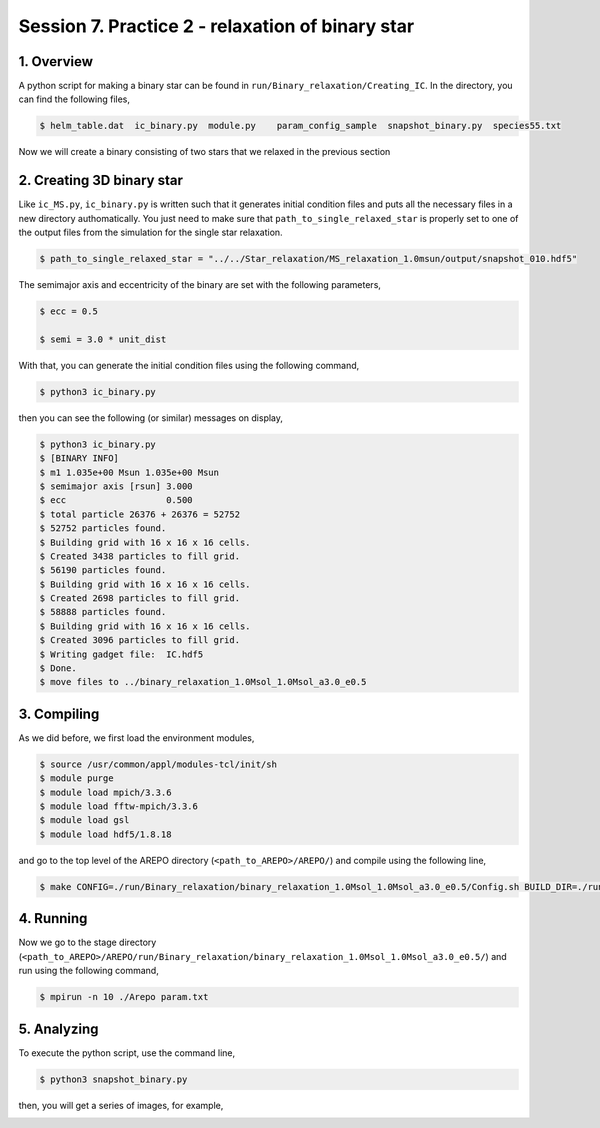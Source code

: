 .. _Session7:

************************************************************************************
Session 7. Practice 2 - relaxation of binary star
************************************************************************************

1. Overview
==================================
A python script for making a binary star can be found in ``run/Binary_relaxation/Creating_IC``. In the directory, you can find the following files,

.. code-block:: console

   $ helm_table.dat  ic_binary.py  module.py    param_config_sample  snapshot_binary.py  species55.txt
   
Now we will create a binary consisting of two stars that we relaxed in the previous section

2. Creating 3D binary star
==================================

Like ``ic_MS.py``, ``ic_binary.py`` is written such that it generates initial condition files and puts all the necessary files in a new directory authomatically. You just need to make sure that ``path_to_single_relaxed_star`` is properly set to one of the output files from the simulation for the single star relaxation.

.. code-block:: console

   $ path_to_single_relaxed_star = "../../Star_relaxation/MS_relaxation_1.0msun/output/snapshot_010.hdf5"

The semimajor axis and eccentricity of the binary are set with the following parameters,

.. code-block:: console

   $ ecc = 0.5

   $ semi = 3.0 * unit_dist

With that, you can generate the initial condition files using the following command,
 
.. code-block:: console

   $ python3 ic_binary.py
   
then you can see the following (or similar) messages on display,

.. code-block:: console

   $ python3 ic_binary.py
   $ [BINARY INFO]
   $ m1 1.035e+00 Msun 1.035e+00 Msun
   $ semimajor axis [rsun] 3.000
   $ ecc                   0.500
   $ total particle 26376 + 26376 = 52752
   $ 52752 particles found.
   $ Building grid with 16 x 16 x 16 cells.
   $ Created 3438 particles to fill grid.
   $ 56190 particles found.
   $ Building grid with 16 x 16 x 16 cells.
   $ Created 2698 particles to fill grid.
   $ 58888 particles found.
   $ Building grid with 16 x 16 x 16 cells.
   $ Created 3096 particles to fill grid.
   $ Writing gadget file:  IC.hdf5
   $ Done.
   $ move files to ../binary_relaxation_1.0Msol_1.0Msol_a3.0_e0.5


3. Compiling
==================================

As we did before, we first load the environment modules,

.. code-block:: console

   $ source /usr/common/appl/modules-tcl/init/sh
   $ module purge
   $ module load mpich/3.3.6
   $ module load fftw-mpich/3.3.6
   $ module load gsl
   $ module load hdf5/1.8.18

and go to the top level of the AREPO directory (``<path_to_AREPO>/AREPO/``) and compile using the following line,

.. code-block:: console

   $ make CONFIG=./run/Binary_relaxation/binary_relaxation_1.0Msol_1.0Msol_a3.0_e0.5/Config.sh BUILD_DIR=./run/Binary_relaxation/binary_relaxation_1.0Msol_1.0Msol_a3.0_e0.5/build EXEC=./run/Binary_relaxation/binary_relaxation_1.0Msol_1.0Msol_a3.0_e0.5/Arepo

4. Running
==================================

Now we go to the stage directory (``<path_to_AREPO>/AREPO/run/Binary_relaxation/binary_relaxation_1.0Msol_1.0Msol_a3.0_e0.5/``) and run using the following command,

.. code-block:: console

   $ mpirun -n 10 ./Arepo param.txt


5. Analyzing
==================================

To execute the python script, use the command line,

.. code-block:: console

   $ python3 snapshot_binary.py

then, you will get a series of images, for example,

.. image:: ../images/binary_star_relaxation_0.0.png
           ../images/binary_star_relaxation_18437.png
           ../images/binary_star_relaxation_31093.png


